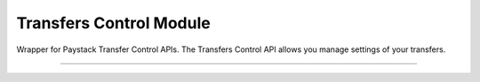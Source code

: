 ===========================================
Transfers Control Module
===========================================

.. :py:currentmodule:: paystackease.apis.transfers_control


Wrapper for Paystack Transfer Control APIs. The Transfers Control API allows you manage settings of your transfers.

-------------------

.. py:class:: TransferControlClientAPI(secret_key: str = None)

    Bases: :py:class:`~paystackease.base.PayStackBaseClientAPI`

    Paystack Transfers Control API Reference: `Transfer Control`_

    .. py:method:: check_balance()→ Response

        Get the available balance

        :return: The response from the API
        :rtype: Response object

    .. py:method:: disable_otp()→ Response

        This is used in the event that you want to be able to complete transfers programmatically without use of OTPs

        :return: The response from the API
        :rtype: Response object

    .. py:method:: enable_otp()→ Response

        This is used in the event that you want to stop being able to complete transfers programmatically with use of OTPs

        :return: The response from the API
        :rtype: Response object

    .. py:method:: fetch_balance_ledger()→ Response

        Fetch all pay-ins and pay-outs that occurred on your integration

        :return: The response from the API
        :rtype: Response object

    .. py:method:: finalize_disable_otp(otp: str)→ Response

        Finalize the request to disable OTP on your transfers.

        :param otp: The OTP sent to the business phone to verify disabling of OTP

        :return: The response from the API
        :rtype: Response object

    .. py:method:: resend_otp(transfer_code: str, reason: str)→ Response

        Generates a new OTP and sends to customer in the event they are having trouble receiving one.

        :param transfer_code: The transfer code to resend
        :type transfer_code: str
        :param reason: The reason for the resend
        :type reason: str

        :return: The response from the API
        :rtype: Response object


.. _Transfer Control: https://paystack.com/docs/api/transfer-control/
